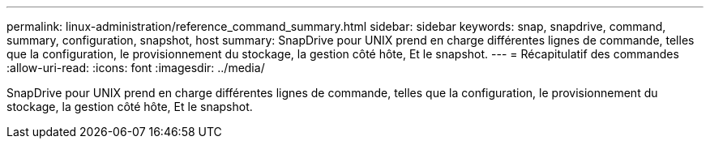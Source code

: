 ---
permalink: linux-administration/reference_command_summary.html 
sidebar: sidebar 
keywords: snap, snapdrive, command, summary, configuration, snapshot, host 
summary: SnapDrive pour UNIX prend en charge différentes lignes de commande, telles que la configuration, le provisionnement du stockage, la gestion côté hôte, Et le snapshot. 
---
= Récapitulatif des commandes
:allow-uri-read: 
:icons: font
:imagesdir: ../media/


[role="lead"]
SnapDrive pour UNIX prend en charge différentes lignes de commande, telles que la configuration, le provisionnement du stockage, la gestion côté hôte, Et le snapshot.
